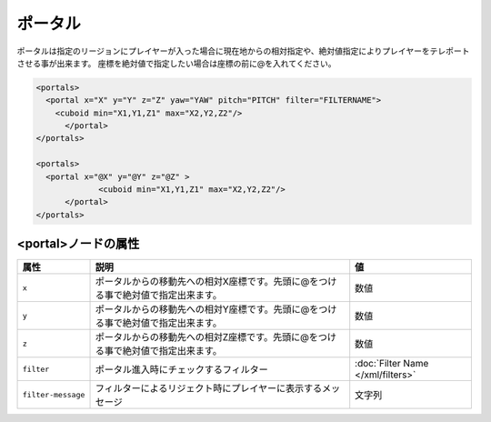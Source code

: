 ポータル
========

ポータルは指定のリージョンにプレイヤーが入った場合に現在地からの相対指定や、絶対値指定によりプレイヤーをテレポートさせる事が出来ます。 座標を絶対値で指定したい場合は座標の前に@を入れてください。

.. code-block:: xml

   <portals>
     <portal x="X" y="Y" z="Z" yaw="YAW" pitch="PITCH" filter="FILTERNAME">
       <cuboid min="X1,Y1,Z1" max="X2,Y2,Z2"/>
	 </portal>
   </portals>

   <portals>
     <portal x="@X" y="@Y" z="@Z" >
		<cuboid min="X1,Y1,Z1" max="X2,Y2,Z2"/>
	 </portal>
   </portals>

<portal>ノードの属性
^^^^^^^^^^^^^^^^^^^^

.. csv-table::
   :header: 属性, 説明, 値

   ``x``, ポータルからの移動先への相対X座標です。先頭に@をつける事で絶対値で指定出来ます。, 数値
   ``y``, ポータルからの移動先への相対Y座標です。先頭に@をつける事で絶対値で指定出来ます。, 数値
   ``z``, ポータルからの移動先への相対Z座標です。先頭に@をつける事で絶対値で指定出来ます。, 数値
   ``filter``, ポータル進入時にチェックするフィルター, :doc:`Filter Name </xml/filters>`
   ``filter-message``, フィルターによるリジェクト時にプレイヤーに表示するメッセージ,文字列
